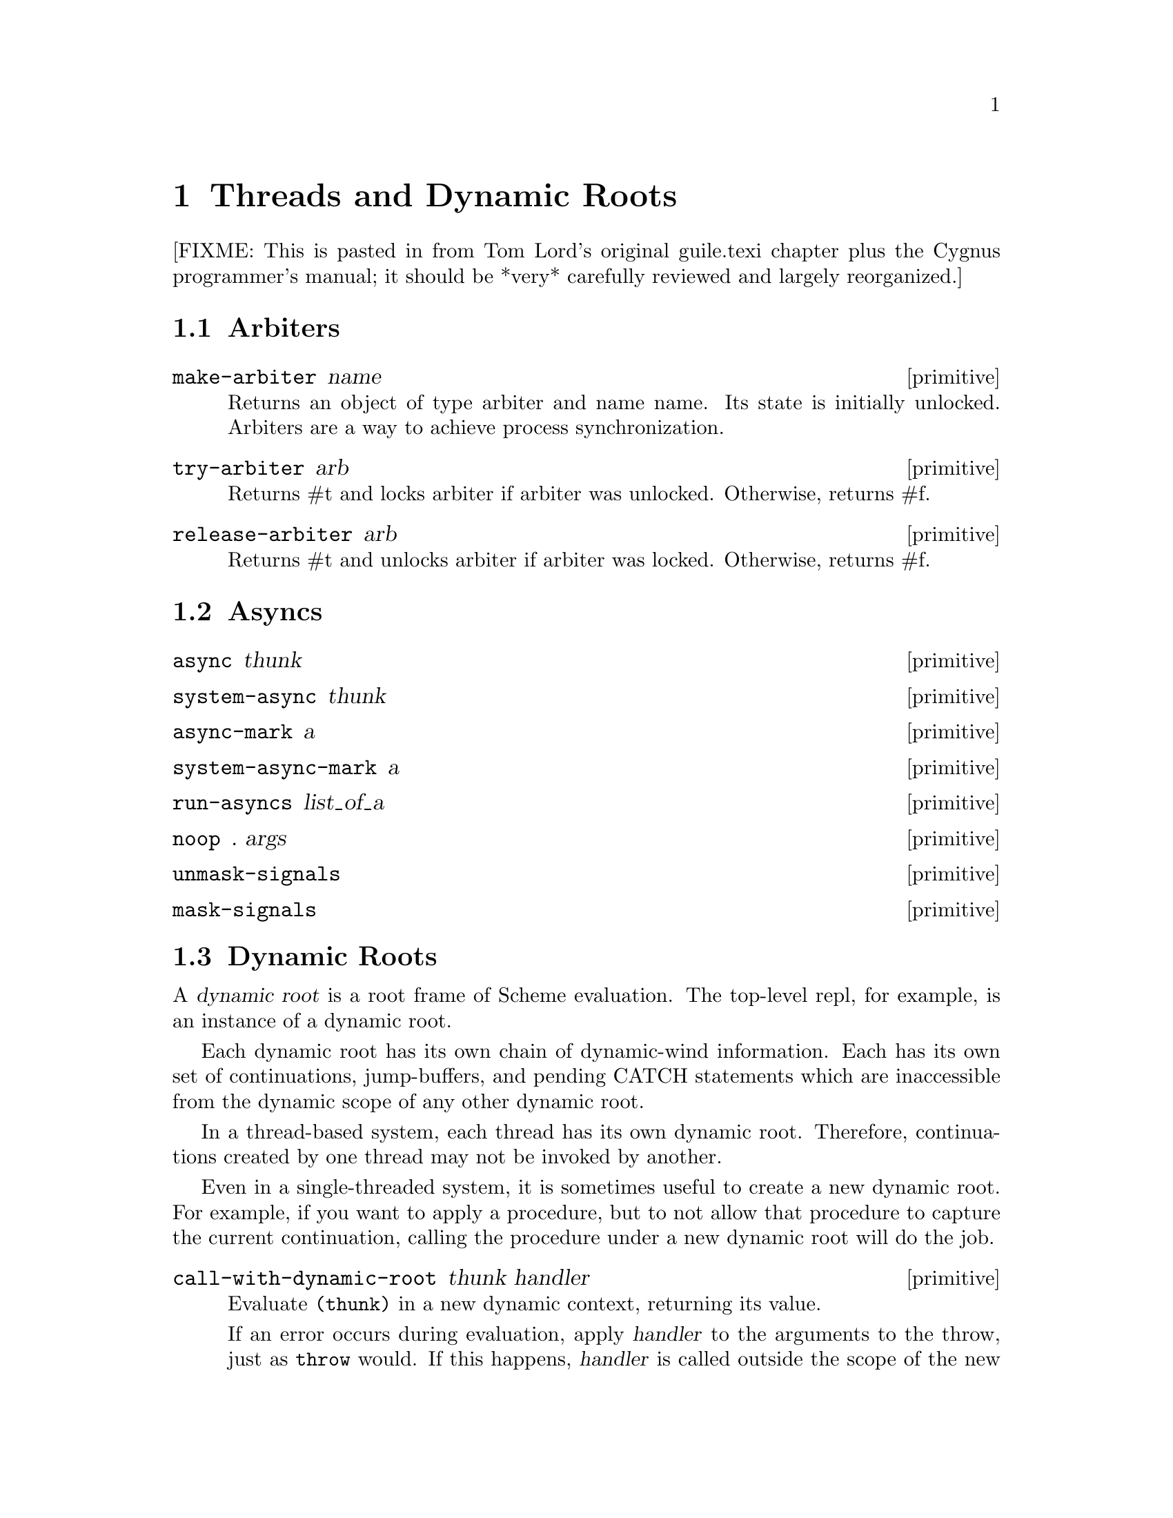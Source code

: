 @page
@node Threads and Dynamic Roots
@chapter Threads and Dynamic Roots

[FIXME: This is pasted in from Tom Lord's original guile.texi chapter
plus the Cygnus programmer's manual; it should be *very* carefully
reviewed and largely reorganized.]


@menu
* Arbiters::
* Asyncs::
* Dynamic Roots::
* Threads::
* Fluids::
@end menu


@node Arbiters
@section Arbiters

@c docstring begin (texi-doc-string "guile" "make-arbiter")
@deffn primitive make-arbiter name
Returns an object of type arbiter and name name. Its state is initially unlocked.
Arbiters are a way to achieve process synchronization.
@end deffn

@c docstring begin (texi-doc-string "guile" "try-arbiter")
@deffn primitive try-arbiter arb
Returns #t and locks arbiter if arbiter was unlocked. Otherwise, returns #f.
@end deffn

@c docstring begin (texi-doc-string "guile" "release-arbiter")
@deffn primitive release-arbiter arb
Returns #t and unlocks arbiter if arbiter was locked. Otherwise, returns #f.
@end deffn


@node Asyncs
@section Asyncs

@c docstring begin (texi-doc-string "guile" "async")
@deffn primitive async thunk
@end deffn

@c docstring begin (texi-doc-string "guile" "system-async")
@deffn primitive system-async thunk
@end deffn

@c docstring begin (texi-doc-string "guile" "async-mark")
@deffn primitive async-mark a
@end deffn

@c docstring begin (texi-doc-string "guile" "system-async-mark")
@deffn primitive system-async-mark a
@end deffn

@c docstring begin (texi-doc-string "guile" "run-asyncs")
@deffn primitive run-asyncs list_of_a
@end deffn

@c docstring begin (texi-doc-string "guile" "noop")
@deffn primitive noop . args
@end deffn

@c docstring begin (texi-doc-string "guile" "unmask-signals")
@deffn primitive unmask-signals
@end deffn

@c docstring begin (texi-doc-string "guile" "mask-signals")
@deffn primitive mask-signals
@end deffn


@node Dynamic Roots
@section Dynamic Roots
@cindex dynamic roots

A @dfn{dynamic root} is a root frame of Scheme evaluation.
The top-level repl, for example, is an instance of a dynamic root.

Each dynamic root has its own chain of dynamic-wind information.  Each
has its own set of continuations, jump-buffers, and pending CATCH
statements which are inaccessible from the dynamic scope of any
other dynamic root.

In a thread-based system, each thread has its own dynamic root.  Therefore,
continuations created by one thread may not be invoked by another.

Even in a single-threaded system, it is sometimes useful to create a new
dynamic root.  For example, if you want to apply a procedure, but to
not allow that procedure to capture the current continuation, calling
the procedure under a new dynamic root will do the job.

@c docstring begin (texi-doc-string "guile" "call-with-dynamic-root")
@deffn primitive call-with-dynamic-root thunk handler
Evaluate @code{(thunk)} in a new dynamic context, returning its value.

If an error occurs during evaluation, apply @var{handler} to the
arguments to the throw, just as @code{throw} would.  If this happens,
@var{handler} is called outside the scope of the new root -- it is
called in the same dynamic context in which
@code{call-with-dynamic-root} was evaluated.

If @var{thunk} captures a continuation, the continuation is rooted at
the call to @var{thunk}.  In particular, the call to
@code{call-with-dynamic-root} is not captured.  Therefore,
@code{call-with-dynamic-root} always returns at most one time.

Before calling @var{thunk}, the dynamic-wind chain is un-wound back to
the root and a new chain started for @var{thunk}.  Therefore, this call
may not do what you expect:

@example
;; Almost certainly a bug:
(with-output-to-port
 some-port

 (lambda ()
   (call-with-dynamic-root
    (lambda ()
      (display 'fnord)
      (newline))
    (lambda (errcode) errcode))))
@end example

The problem is, on what port will @samp{fnord} be displayed?  You
might expect that because of the @code{with-output-to-port} that
it will be displayed on the port bound to @code{some-port}.  But it
probably won't -- before evaluating the thunk, dynamic winds are
unwound, including those created by @code{with-output-to-port}.
So, the standard output port will have been re-set to its default value
before @code{display} is evaluated.

(This function was added to Guile mostly to help calls to functions in C
libraries that can not tolerate non-local exits or calls that return
multiple times.  If such functions call back to the interpreter, it should
be under a new dynamic root.)
@end deffn


@c docstring begin (texi-doc-string "guile" "dynamic-root")
@deffn primitive dynamic-root
Return an object representing the current dynamic root.

These objects are only useful for comparison using @code{eq?}.
They are currently represented as numbers, but your code should
in no way depend on this.
@end deffn

@c begin (scm-doc-string "boot-9.scm" "quit")
@deffn procedure quit [exit_val]
Throw back to the error handler of the current dynamic root.

If integer @var{exit_val} is specified and if Guile is being used
stand-alone and if quit is called from the initial dynamic-root,
@var{exit_val} becomes the exit status of the Guile process and the
process exits.
@end deffn

When Guile is run interactively, errors are caught from within the
read-eval-print loop.  An error message will be printed and @code{abort}
called.  A default set of signal handlers is installed, e.g., to allow
user interrupt of the interpreter.

It is possible to switch to a "batch mode", in which the interpreter
will terminate after an error and in which all signals cause their
default actions.  Switching to batch mode causes any handlers installed
from Scheme code to be removed.  An example of where this is useful is
after forking a new process intended to run non-interactively.

@c begin (scm-doc-string "boot-9.scm" "batch-mode?")
@deffn procedure batch-mode?
Returns a boolean indicating whether the interpreter is in batch mode.
@end deffn

@c begin (scm-doc-string "boot-9.scm" "set-batch-mode?!")
@deffn procedure set-batch-mode?! arg
If @var{arg} is true, switches the interpreter to batch mode.
The @code{#f} case has not been implemented.
@end deffn

@node Threads
@section Threads
@cindex threads
@cindex Guile threads

@strong{[NOTE: this chapter was written for Cygnus Guile and has not yet
been updated for the Guile 1.x release.]}

Here is a the reference for Guile's threads.  In this chapter I simply
quote verbatim Tom Lord's description of the low-level primitives
written in C (basically an interface to the POSIX threads library) and
Anthony Green's description of the higher-level thread procedures
written in scheme.
@cindex posix threads
@cindex Lord, Tom
@cindex Green, Anthony

When using Guile threads, keep in mind that each guile thread is
executed in a new dynamic root.

@menu
* Low level thread primitives::
* Higher level thread procedures::
@end menu


@node Low level thread primitives
@subsection Low level thread primitives

@c NJFIXME no current mechanism for making sure that these docstrings
@c are in sync.

@c begin (texi-doc-string "guile" "call-with-new-thread")
@deffn primitive call-with-new-thread thunk error-thunk
Evaluate @code{(thunk)} in a new thread, and new dynamic context,
returning a new thread object representing the thread.

If an error occurs during evaluation, call error-thunk, passing it an
error code describing the condition.  [Error codes are currently
meaningless integers.  In the future, real values will be specified.]
If this happens, the error-thunk is called outside the scope of the new
root -- it is called in the same dynamic context in which
with-new-thread was evaluated, but not in the callers thread.

All the evaluation rules for dynamic roots apply to threads.
@end deffn

@c begin (texi-doc-string "guile" "join-thread")
@deffn primitive join-thread thread
Suspend execution of the calling thread until the target @var{thread}
terminates, unless the target @var{thread} has already terminated.
@end deffn

@c begin (texi-doc-string "guile" "yield")
@deffn primitive yield
If one or more threads are waiting to execute, calling yield forces an
immediate context switch to one of them. Otherwise, yield has no effect.
@end deffn

@c begin (texi-doc-string "guile" "make-mutex")
@deffn primitive make-mutex
Create a new mutex object.
@end deffn

@c begin (texi-doc-string "guile" "lock-mutex")
@deffn primitive lock-mutex mutex
Lock @var{mutex}. If the mutex is already locked, the calling thread
blocks until the mutex becomes available. The function returns when
the calling thread owns the lock on @var{mutex}.
@end deffn

@c begin (texi-doc-string "guile" "unlock-mutex")
@deffn primitive unlock-mutex mutex
Unlocks @var{mutex} if the calling thread owns the lock on @var{mutex}.
Calling unlock-mutex on a mutex not owned by the current thread results
in undefined behaviour. Once a mutex has been unlocked, one thread
blocked on @var{mutex} is awakened and grabs the mutex lock.
@end deffn

@c begin (texi-doc-string "guile" "make-condition-variable")
@deffn primitive make-condition-variable
@end deffn

@c begin (texi-doc-string "guile" "wait-condition-variable")
@deffn primitive wait-condition-variable cond-var mutex
@end deffn

@c begin (texi-doc-string "guile" "signal-condition-variable")
@deffn primitive signal-condition-variable cond-var
@end deffn


@node Higher level thread procedures
@subsection Higher level thread procedures

@c NJFIXME the following doc is a repeat of the previous node!

@c begin (texi-doc-string "guile" "call-with-new-thread")
@deffn primitive call-with-new-thread thunk error-thunk
Evaluate @code{(thunk)} in a new thread, and new dynamic context,
returning a new thread object representing the thread.

If an error occurs during evaluation, call error-thunk, passing it an
error code describing the condition.  [Error codes are currently
meaningless integers.  In the future, real values will be specified.]
If this happens, the error-thunk is called outside the scope of the new
root -- it is called in the same dynamic context in which
with-new-thread was evaluated, but not in the callers thread.

All the evaluation rules for dynamic roots apply to threads.
@end deffn

@c begin (texi-doc-string "guile" "join-thread")
@deffn primitive join-thread thread
Suspend execution of the calling thread until the target @var{thread}
terminates, unless the target @var{thread} has already terminated.
@end deffn

@c begin (texi-doc-string "guile" "yield")
@deffn primitive yield
If one or more threads are waiting to execute, calling yield forces an
immediate context switch to one of them. Otherwise, yield has no effect.
@end deffn

@c begin (texi-doc-string "guile" "make-mutex")
@deffn primitive make-mutex
Create a new mutex object.
@end deffn

@c begin (texi-doc-string "guile" "lock-mutex")
@deffn primitive lock-mutex mutex
Lock @var{mutex}. If the mutex is already locked, the calling thread
blocks until the mutex becomes available. The function returns when
the calling thread owns the lock on @var{mutex}.
@end deffn

@c docstring begin (texi-doc-string "guile" "unlock-mutex")
@deffn primitive unlock-mutex mutex
Unlocks @var{mutex} if the calling thread owns the lock on @var{mutex}.
Calling unlock-mutex on a mutex not owned by the current thread results
in undefined behaviour. Once a mutex has been unlocked, one thread
blocked on @var{mutex} is awakened and grabs the mutex lock.
@end deffn


@node Fluids
@section Fluids

@c docstring begin (texi-doc-string "guile" "make-fluid")
@deffn primitive make-fluid
Return a newly created fluid.
Fluids are objects of a certain type (a smob) that can hold one SCM
value per dynamic root.  That is, modifications to this value are
only visible to code that executes within the same dynamic root as
the modifying code.  When a new dynamic root is constructed, it
inherits the values from its parent.  Because each thread executes
in its own dynamic root, you can use fluids for thread local storage.
@end deffn

@c docstring begin (texi-doc-string "guile" "fluid?")
@deffn primitive fluid? obj
Return #t iff @var{obj} is a fluid; otherwise, return #f.
@end deffn

@c docstring begin (texi-doc-string "guile" "fluid-ref")
@deffn primitive fluid-ref fluid
Return the value associated with @var{fluid} in the current dynamic root.
If @var{fluid} has not been set, then this returns #f.
@end deffn

@c docstring begin (texi-doc-string "guile" "fluid-set!")
@deffn primitive fluid-set! fluid value
Set the value associated with @var{fluid} in the current dynamic root.
@end deffn

@c docstring begin (texi-doc-string "guile" "with-fluids*")
@deffn primitive with-fluids* fluids values thunk
Set @var{fluids} to @var{values} temporary, and call @var{thunk}.
@var{fluids} must be a list of fluids and @var{values} must be the same
number of their values to be applied.  Each substitution is done
one after another.  @var{thunk} must be a procedure with no argument.
@end deffn


@c Local Variables:
@c TeX-master: "guile.texi"
@c End:
